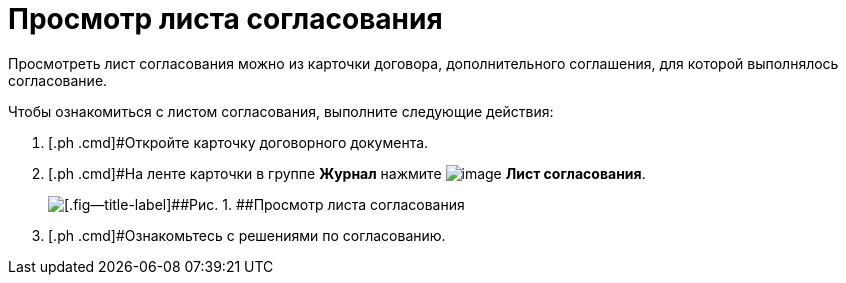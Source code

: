 = Просмотр листа согласования

Просмотреть лист согласования можно из карточки договора, дополнительного соглашения, для которой выполнялось согласование.

Чтобы ознакомиться с листом согласования, выполните следующие действия:

[[task_vkl_k5l_1v__steps_g1v_k5l_1v]]
. [.ph .cmd]#Откройте карточку договорного документа.
. [.ph .cmd]#На ленте карточки в группе *Журнал* нажмите image:buttons/app_list.png[image] *Лист согласования*.
+
image::Contracts_Approval_list.png[[.fig--title-label]##Рис. 1. ##Просмотр листа согласования]
. [.ph .cmd]#Ознакомьтесь с решениями по согласованию.

